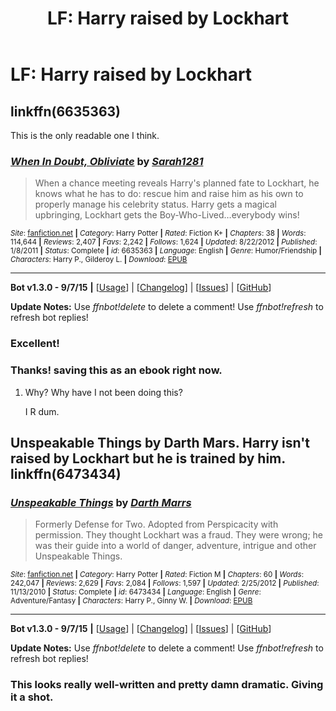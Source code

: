 #+TITLE: LF: Harry raised by Lockhart

* LF: Harry raised by Lockhart
:PROPERTIES:
:Author: OrganToast
:Score: 6
:DateUnix: 1443379526.0
:DateShort: 2015-Sep-27
:FlairText: Request
:END:

** linkffn(6635363)

This is the only readable one I think.
:PROPERTIES:
:Author: Lord_Anarchy
:Score: 13
:DateUnix: 1443380954.0
:DateShort: 2015-Sep-27
:END:

*** [[http://www.fanfiction.net/s/6635363/1/][*/When In Doubt, Obliviate/*]] by [[https://www.fanfiction.net/u/674180/Sarah1281][/Sarah1281/]]

#+begin_quote
  When a chance meeting reveals Harry's planned fate to Lockhart, he knows what he has to do: rescue him and raise him as his own to properly manage his celebrity status. Harry gets a magical upbringing, Lockhart gets the Boy-Who-Lived...everybody wins!
#+end_quote

^{/Site/: [[http://www.fanfiction.net/][fanfiction.net]] *|* /Category/: Harry Potter *|* /Rated/: Fiction K+ *|* /Chapters/: 38 *|* /Words/: 114,644 *|* /Reviews/: 2,407 *|* /Favs/: 2,242 *|* /Follows/: 1,624 *|* /Updated/: 8/22/2012 *|* /Published/: 1/8/2011 *|* /Status/: Complete *|* /id/: 6635363 *|* /Language/: English *|* /Genre/: Humor/Friendship *|* /Characters/: Harry P., Gilderoy L. *|* /Download/: [[http://www.p0ody-files.com/ff_to_ebook/mobile/makeEpub.php?id=6635363][EPUB]]}

--------------

*Bot v1.3.0 - 9/7/15* *|* [[[https://github.com/tusing/reddit-ffn-bot/wiki/Usage][Usage]]] | [[[https://github.com/tusing/reddit-ffn-bot/wiki/Changelog][Changelog]]] | [[[https://github.com/tusing/reddit-ffn-bot/issues/][Issues]]] | [[[https://github.com/tusing/reddit-ffn-bot/][GitHub]]]

*Update Notes:* Use /ffnbot!delete/ to delete a comment! Use /ffnbot!refresh/ to refresh bot replies!
:PROPERTIES:
:Author: FanfictionBot
:Score: 8
:DateUnix: 1443381023.0
:DateShort: 2015-Sep-27
:END:


*** Excellent!
:PROPERTIES:
:Author: tanandblack
:Score: 1
:DateUnix: 1443401151.0
:DateShort: 2015-Sep-28
:END:


*** Thanks! saving this as an ebook right now.
:PROPERTIES:
:Author: OrganToast
:Score: 1
:DateUnix: 1443456660.0
:DateShort: 2015-Sep-28
:END:

**** Why? Why have I not been doing this?

I R dum.
:PROPERTIES:
:Author: LocalMadman
:Score: 2
:DateUnix: 1443473554.0
:DateShort: 2015-Sep-29
:END:


** Unspeakable Things by Darth Mars. Harry isn't raised by Lockhart but he is trained by him. linkffn(6473434)
:PROPERTIES:
:Author: Bobo54bc
:Score: 2
:DateUnix: 1443411774.0
:DateShort: 2015-Sep-28
:END:

*** [[http://www.fanfiction.net/s/6473434/1/][*/Unspeakable Things/*]] by [[https://www.fanfiction.net/u/1229909/Darth-Marrs][/Darth Marrs/]]

#+begin_quote
  Formerly Defense for Two. Adopted from Perspicacity with permission. They thought Lockhart was a fraud. They were wrong; he was their guide into a world of danger, adventure, intrigue and other Unspeakable Things.
#+end_quote

^{/Site/: [[http://www.fanfiction.net/][fanfiction.net]] *|* /Category/: Harry Potter *|* /Rated/: Fiction M *|* /Chapters/: 60 *|* /Words/: 242,047 *|* /Reviews/: 2,629 *|* /Favs/: 2,084 *|* /Follows/: 1,597 *|* /Updated/: 2/25/2012 *|* /Published/: 11/13/2010 *|* /Status/: Complete *|* /id/: 6473434 *|* /Language/: English *|* /Genre/: Adventure/Fantasy *|* /Characters/: Harry P., Ginny W. *|* /Download/: [[http://www.p0ody-files.com/ff_to_ebook/mobile/makeEpub.php?id=6473434][EPUB]]}

--------------

*Bot v1.3.0 - 9/7/15* *|* [[[https://github.com/tusing/reddit-ffn-bot/wiki/Usage][Usage]]] | [[[https://github.com/tusing/reddit-ffn-bot/wiki/Changelog][Changelog]]] | [[[https://github.com/tusing/reddit-ffn-bot/issues/][Issues]]] | [[[https://github.com/tusing/reddit-ffn-bot/][GitHub]]]

*Update Notes:* Use /ffnbot!delete/ to delete a comment! Use /ffnbot!refresh/ to refresh bot replies!
:PROPERTIES:
:Author: FanfictionBot
:Score: 2
:DateUnix: 1443411790.0
:DateShort: 2015-Sep-28
:END:


*** This looks really well-written and pretty damn dramatic. Giving it a shot.
:PROPERTIES:
:Author: OrganToast
:Score: 1
:DateUnix: 1443473635.0
:DateShort: 2015-Sep-29
:END:
